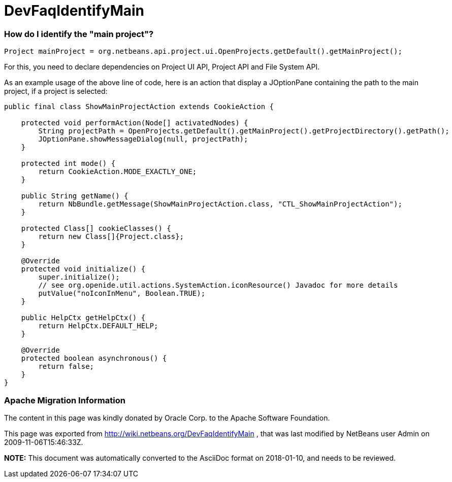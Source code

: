 // 
//     Licensed to the Apache Software Foundation (ASF) under one
//     or more contributor license agreements.  See the NOTICE file
//     distributed with this work for additional information
//     regarding copyright ownership.  The ASF licenses this file
//     to you under the Apache License, Version 2.0 (the
//     "License"); you may not use this file except in compliance
//     with the License.  You may obtain a copy of the License at
// 
//       http://www.apache.org/licenses/LICENSE-2.0
// 
//     Unless required by applicable law or agreed to in writing,
//     software distributed under the License is distributed on an
//     "AS IS" BASIS, WITHOUT WARRANTIES OR CONDITIONS OF ANY
//     KIND, either express or implied.  See the License for the
//     specific language governing permissions and limitations
//     under the License.
//

= DevFaqIdentifyMain
:jbake-type: wiki
:jbake-tags: wiki, devfaq, needsreview
:jbake-status: published

=== How do I identify the "main project"?

[source,java]
----

Project mainProject = org.netbeans.api.project.ui.OpenProjects.getDefault().getMainProject();
----

For this, you need to declare dependencies on Project UI API, Project API and File System API.

As an example usage of the above line of code, here is an action that display a JOptionPane containing the path to the main project, if a project is selected:

[source,java]
----

public final class ShowMainProjectAction extends CookieAction {

    protected void performAction(Node[] activatedNodes) {
        String projectPath = OpenProjects.getDefault().getMainProject().getProjectDirectory().getPath();
        JOptionPane.showMessageDialog(null, projectPath);
    }

    protected int mode() {
        return CookieAction.MODE_EXACTLY_ONE;
    }

    public String getName() {
        return NbBundle.getMessage(ShowMainProjectAction.class, "CTL_ShowMainProjectAction");
    }

    protected Class[] cookieClasses() {
        return new Class[]{Project.class};
    }

    @Override
    protected void initialize() {
        super.initialize();
        // see org.openide.util.actions.SystemAction.iconResource() Javadoc for more details
        putValue("noIconInMenu", Boolean.TRUE);
    }

    public HelpCtx getHelpCtx() {
        return HelpCtx.DEFAULT_HELP;
    }

    @Override
    protected boolean asynchronous() {
        return false;
    }
}
----

=== Apache Migration Information

The content in this page was kindly donated by Oracle Corp. to the
Apache Software Foundation.

This page was exported from link:http://wiki.netbeans.org/DevFaqIdentifyMain[http://wiki.netbeans.org/DevFaqIdentifyMain] , 
that was last modified by NetBeans user Admin 
on 2009-11-06T15:46:33Z.


*NOTE:* This document was automatically converted to the AsciiDoc format on 2018-01-10, and needs to be reviewed.
